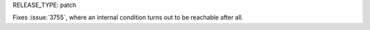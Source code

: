 RELEASE_TYPE: patch

Fixes :issue:`3755`, where an internal condition turns out
to be reachable after all.
